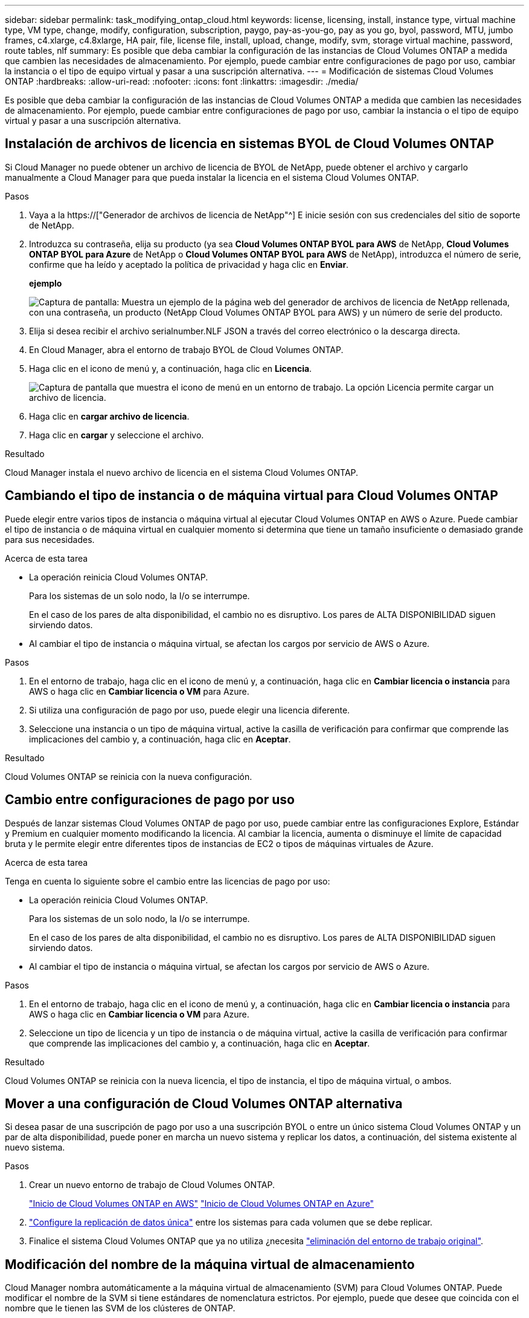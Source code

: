---
sidebar: sidebar 
permalink: task_modifying_ontap_cloud.html 
keywords: license, licensing, install, instance type, virtual machine type, VM type, change, modify, configuration, subscription, paygo, pay-as-you-go, pay as you go, byol, password, MTU, jumbo frames, c4.xlarge, c4.8xlarge, HA pair, file, license file, install, upload, change, modify, svm, storage virtual machine, password, route tables, nlf 
summary: Es posible que deba cambiar la configuración de las instancias de Cloud Volumes ONTAP a medida que cambien las necesidades de almacenamiento. Por ejemplo, puede cambiar entre configuraciones de pago por uso, cambiar la instancia o el tipo de equipo virtual y pasar a una suscripción alternativa. 
---
= Modificación de sistemas Cloud Volumes ONTAP
:hardbreaks:
:allow-uri-read: 
:nofooter: 
:icons: font
:linkattrs: 
:imagesdir: ./media/


[role="lead"]
Es posible que deba cambiar la configuración de las instancias de Cloud Volumes ONTAP a medida que cambien las necesidades de almacenamiento. Por ejemplo, puede cambiar entre configuraciones de pago por uso, cambiar la instancia o el tipo de equipo virtual y pasar a una suscripción alternativa.



== Instalación de archivos de licencia en sistemas BYOL de Cloud Volumes ONTAP

Si Cloud Manager no puede obtener un archivo de licencia de BYOL de NetApp, puede obtener el archivo y cargarlo manualmente a Cloud Manager para que pueda instalar la licencia en el sistema Cloud Volumes ONTAP.

.Pasos
. Vaya a la https://["Generador de archivos de licencia de NetApp"^] E inicie sesión con sus credenciales del sitio de soporte de NetApp.
. Introduzca su contraseña, elija su producto (ya sea *Cloud Volumes ONTAP BYOL para AWS* de NetApp, *Cloud Volumes ONTAP BYOL para Azure* de NetApp o *Cloud Volumes ONTAP BYOL para AWS* de NetApp), introduzca el número de serie, confirme que ha leído y aceptado la política de privacidad y haga clic en *Enviar*.
+
*ejemplo*

+
image:screenshot_license_generator.gif["Captura de pantalla: Muestra un ejemplo de la página web del generador de archivos de licencia de NetApp rellenada, con una contraseña, un producto (NetApp Cloud Volumes ONTAP BYOL para AWS) y un número de serie del producto."]

. Elija si desea recibir el archivo serialnumber.NLF JSON a través del correo electrónico o la descarga directa.
. En Cloud Manager, abra el entorno de trabajo BYOL de Cloud Volumes ONTAP.
. Haga clic en el icono de menú y, a continuación, haga clic en *Licencia*.
+
image:screenshot_menu_license.gif["Captura de pantalla que muestra el icono de menú en un entorno de trabajo. La opción Licencia permite cargar un archivo de licencia."]

. Haga clic en *cargar archivo de licencia*.
. Haga clic en *cargar* y seleccione el archivo.


.Resultado
Cloud Manager instala el nuevo archivo de licencia en el sistema Cloud Volumes ONTAP.



== Cambiando el tipo de instancia o de máquina virtual para Cloud Volumes ONTAP

Puede elegir entre varios tipos de instancia o máquina virtual al ejecutar Cloud Volumes ONTAP en AWS o Azure. Puede cambiar el tipo de instancia o de máquina virtual en cualquier momento si determina que tiene un tamaño insuficiente o demasiado grande para sus necesidades.

.Acerca de esta tarea
* La operación reinicia Cloud Volumes ONTAP.
+
Para los sistemas de un solo nodo, la I/o se interrumpe.

+
En el caso de los pares de alta disponibilidad, el cambio no es disruptivo. Los pares de ALTA DISPONIBILIDAD siguen sirviendo datos.

* Al cambiar el tipo de instancia o máquina virtual, se afectan los cargos por servicio de AWS o Azure.


.Pasos
. En el entorno de trabajo, haga clic en el icono de menú y, a continuación, haga clic en *Cambiar licencia o instancia* para AWS o haga clic en *Cambiar licencia o VM* para Azure.
. Si utiliza una configuración de pago por uso, puede elegir una licencia diferente.
. Seleccione una instancia o un tipo de máquina virtual, active la casilla de verificación para confirmar que comprende las implicaciones del cambio y, a continuación, haga clic en *Aceptar*.


.Resultado
Cloud Volumes ONTAP se reinicia con la nueva configuración.



== Cambio entre configuraciones de pago por uso

Después de lanzar sistemas Cloud Volumes ONTAP de pago por uso, puede cambiar entre las configuraciones Explore, Estándar y Premium en cualquier momento modificando la licencia. Al cambiar la licencia, aumenta o disminuye el límite de capacidad bruta y le permite elegir entre diferentes tipos de instancias de EC2 o tipos de máquinas virtuales de Azure.

.Acerca de esta tarea
Tenga en cuenta lo siguiente sobre el cambio entre las licencias de pago por uso:

* La operación reinicia Cloud Volumes ONTAP.
+
Para los sistemas de un solo nodo, la I/o se interrumpe.

+
En el caso de los pares de alta disponibilidad, el cambio no es disruptivo. Los pares de ALTA DISPONIBILIDAD siguen sirviendo datos.

* Al cambiar el tipo de instancia o máquina virtual, se afectan los cargos por servicio de AWS o Azure.


.Pasos
. En el entorno de trabajo, haga clic en el icono de menú y, a continuación, haga clic en *Cambiar licencia o instancia* para AWS o haga clic en *Cambiar licencia o VM* para Azure.
. Seleccione un tipo de licencia y un tipo de instancia o de máquina virtual, active la casilla de verificación para confirmar que comprende las implicaciones del cambio y, a continuación, haga clic en *Aceptar*.


.Resultado
Cloud Volumes ONTAP se reinicia con la nueva licencia, el tipo de instancia, el tipo de máquina virtual, o ambos.



== Mover a una configuración de Cloud Volumes ONTAP alternativa

Si desea pasar de una suscripción de pago por uso a una suscripción BYOL o entre un único sistema Cloud Volumes ONTAP y un par de alta disponibilidad, puede poner en marcha un nuevo sistema y replicar los datos, a continuación, del sistema existente al nuevo sistema.

.Pasos
. Crear un nuevo entorno de trabajo de Cloud Volumes ONTAP.
+
link:task_deploying_otc_aws.html["Inicio de Cloud Volumes ONTAP en AWS"]
link:task_deploying_otc_azure.html["Inicio de Cloud Volumes ONTAP en Azure"]

. link:task_replicating_data.html["Configure la replicación de datos única"] entre los sistemas para cada volumen que se debe replicar.
. Finalice el sistema Cloud Volumes ONTAP que ya no utiliza ¿necesita link:task_deleting_working_env.html["eliminación del entorno de trabajo original"].




== Modificación del nombre de la máquina virtual de almacenamiento

Cloud Manager nombra automáticamente a la máquina virtual de almacenamiento (SVM) para Cloud Volumes ONTAP. Puede modificar el nombre de la SVM si tiene estándares de nomenclatura estrictos. Por ejemplo, puede que desee que coincida con el nombre que le tienen las SVM de los clústeres de ONTAP.

.Pasos
. En el entorno de trabajo, haga clic en el icono de menú y, a continuación, haga clic en *Información*.
. Haga clic en el icono de edición a la derecha del nombre de la SVM.
+
image:screenshot_svm.gif["Screen shot: Muestra el campo SVM Name y el icono de edición en el que debe hacer clic para modificar el nombre de la SVM."]

. En el cuadro de diálogo Modify SVM Name (Modificar nombre de SVM), modifique el nombre de SVM y, a continuación, haga clic en *Save* (Guardar).




== Cambiando la contraseña de Cloud Volumes ONTAP

Cloud Volumes ONTAP incluye una cuenta de administrador de clúster. Si es necesario, puede cambiar la contraseña de esta cuenta desde Cloud Manager.


IMPORTANT: No debe cambiar la contraseña de la cuenta de administrador mediante System Manager o la CLI. La contraseña no se reflejará en Cloud Manager. Como resultado, Cloud Manager no puede supervisar la instancia correctamente.

.Pasos
. En el entorno de trabajo, haga clic en el icono de menú y, a continuación, haga clic en *Avanzado > establecer contraseña*.
. Introduzca la nueva contraseña dos veces y, a continuación, haga clic en *Guardar*.
+
La nueva contraseña debe ser diferente de una de las últimas seis contraseñas que ha utilizado.





== Cambiar la MTU de red para instancias c4.4xgrande y c4.8xgrande

De forma predeterminada, Cloud Volumes ONTAP se configura para utilizar 9,000 MTU (también denominado tramas gigantes) cuando se selecciona la instancia c4.4xgrande o la instancia c4.8xgrande en AWS. Puede cambiar el MTU de red a 1,500 bytes si es más adecuado para la configuración de red.

.Acerca de esta tarea
Una unidad de transmisión máxima (MTU) de red de 9,000 bytes puede proporcionar el mayor rendimiento de red posible para configuraciones específicas.

El valor de MTU de 9,000 es una buena opción si los clientes del mismo VPC se comunican con el sistema de Cloud Volumes ONTAP y algunos de esos clientes también admiten 9,000 MTU. Si el tráfico abandona el VPC, se puede producir la fragmentación del paquete, lo que degrada el rendimiento.

Una MTU de red de 1,500 bytes es una buena opción si los clientes o sistemas fuera del VPC se comunican con el sistema de Cloud Volumes ONTAP.

.Pasos
. En el entorno de trabajo, haga clic en el icono de menú y, a continuación, haga clic en *Avanzado > utilización de red*.
. Seleccione *Estándar* o *tramas jumbo*.
. Haga clic en *Cambiar*.




== Cambiar las tablas de rutas asociadas con pares de alta disponibilidad en varios AWS AZS

Puede modificar las tablas de rutas de AWS que incluyen las rutas a las direcciones IP flotantes de un par de alta disponibilidad. Puede hacerlo si los nuevos clientes NFS o CIFS necesitan acceder a un par de alta disponibilidad en AWS.

.Pasos
. En el entorno de trabajo, haga clic en el icono de menú y, a continuación, haga clic en *Información*.
. Haga clic en *tablas de rutas*.
. Modifique la lista de tablas de rutas seleccionadas y, a continuación, haga clic en *Guardar*.


.Resultado
Cloud Manager envía una solicitud de AWS para modificar las tablas de rutas.
